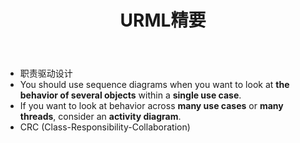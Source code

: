 #+TITLE: URML精要
#+HTML_HEAD: <link rel="stylesheet" type="text/css" href="../css/style.css" />
- 职责驱动设计
- You should use sequence diagrams 
  when you want to look at *the behavior of several objects*
  within a *single use case*.
- If you want to look at behavior across *many use cases* or *many threads*, 
  consider an *activity diagram*.
- CRC (Class-Responsibility-Collaboration)
